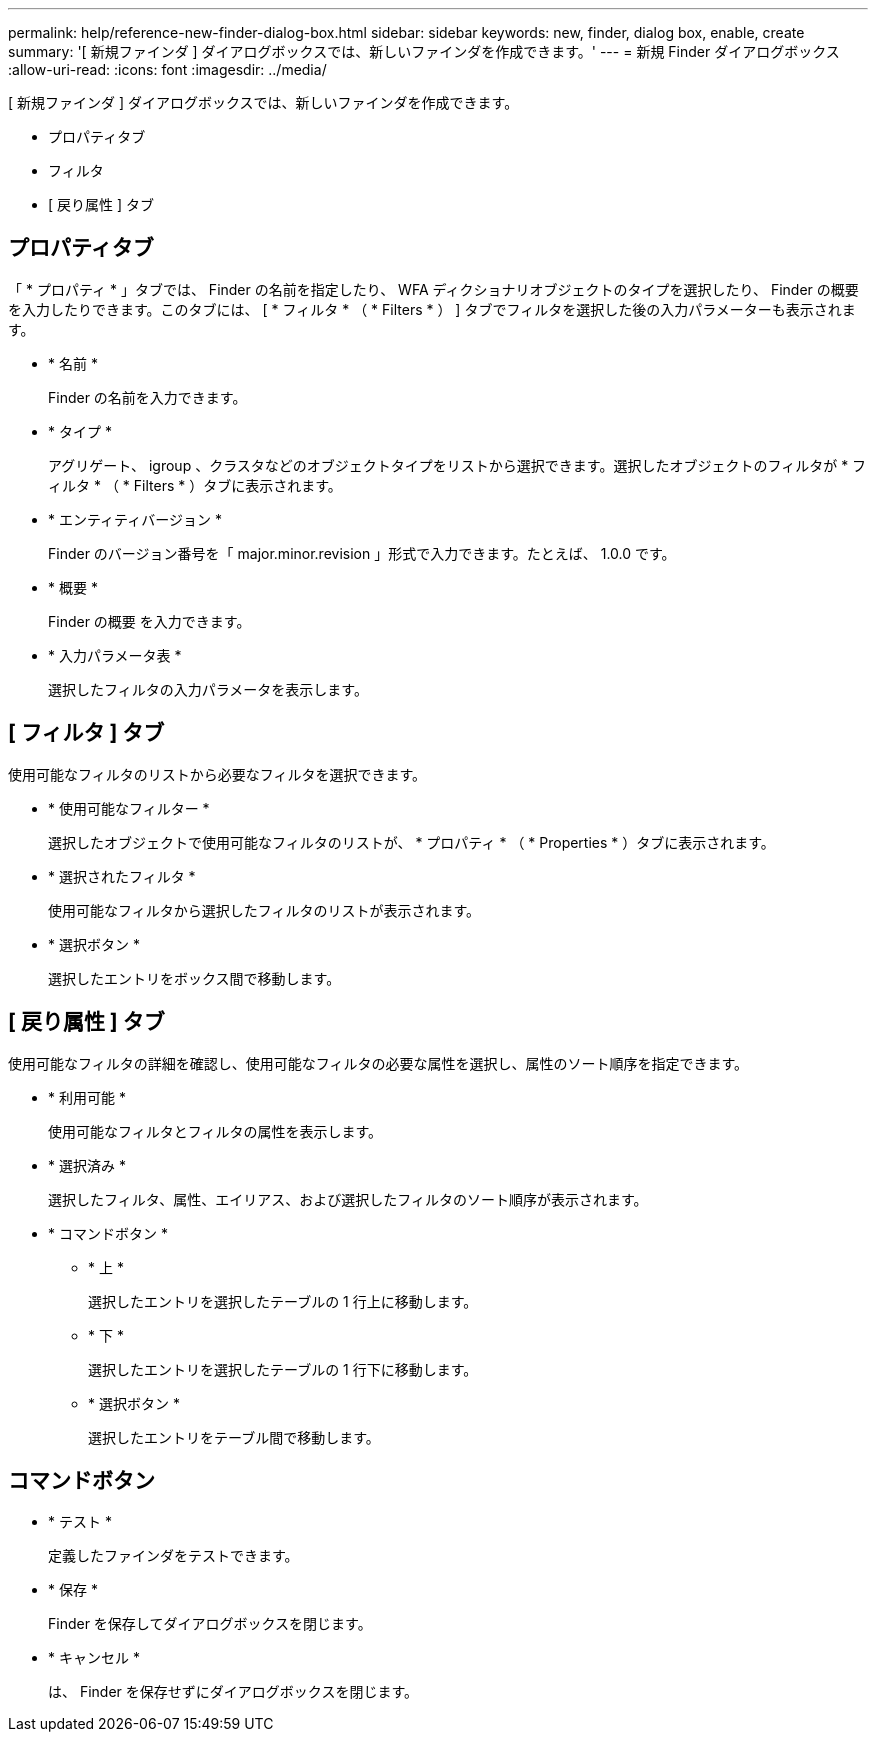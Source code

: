 ---
permalink: help/reference-new-finder-dialog-box.html 
sidebar: sidebar 
keywords: new, finder, dialog box, enable, create 
summary: '[ 新規ファインダ ] ダイアログボックスでは、新しいファインダを作成できます。' 
---
= 新規 Finder ダイアログボックス
:allow-uri-read: 
:icons: font
:imagesdir: ../media/


[role="lead"]
[ 新規ファインダ ] ダイアログボックスでは、新しいファインダを作成できます。

* プロパティタブ
* フィルタ
* [ 戻り属性 ] タブ




== プロパティタブ

「 * プロパティ * 」タブでは、 Finder の名前を指定したり、 WFA ディクショナリオブジェクトのタイプを選択したり、 Finder の概要 を入力したりできます。このタブには、 [ * フィルタ * （ * Filters * ） ] タブでフィルタを選択した後の入力パラメーターも表示されます。

* * 名前 *
+
Finder の名前を入力できます。

* * タイプ *
+
アグリゲート、 igroup 、クラスタなどのオブジェクトタイプをリストから選択できます。選択したオブジェクトのフィルタが * フィルタ * （ * Filters * ）タブに表示されます。

* * エンティティバージョン *
+
Finder のバージョン番号を「 major.minor.revision 」形式で入力できます。たとえば、 1.0.0 です。

* * 概要 *
+
Finder の概要 を入力できます。

* * 入力パラメータ表 *
+
選択したフィルタの入力パラメータを表示します。





== [ フィルタ ] タブ

使用可能なフィルタのリストから必要なフィルタを選択できます。

* * 使用可能なフィルター *
+
選択したオブジェクトで使用可能なフィルタのリストが、 * プロパティ * （ * Properties * ）タブに表示されます。

* * 選択されたフィルタ *
+
使用可能なフィルタから選択したフィルタのリストが表示されます。

* * 選択ボタン *
+
選択したエントリをボックス間で移動します。





== [ 戻り属性 ] タブ

使用可能なフィルタの詳細を確認し、使用可能なフィルタの必要な属性を選択し、属性のソート順序を指定できます。

* * 利用可能 *
+
使用可能なフィルタとフィルタの属性を表示します。

* * 選択済み *
+
選択したフィルタ、属性、エイリアス、および選択したフィルタのソート順序が表示されます。

* * コマンドボタン *
+
** * 上 *
+
選択したエントリを選択したテーブルの 1 行上に移動します。

** * 下 *
+
選択したエントリを選択したテーブルの 1 行下に移動します。

** * 選択ボタン *
+
選択したエントリをテーブル間で移動します。







== コマンドボタン

* * テスト *
+
定義したファインダをテストできます。

* * 保存 *
+
Finder を保存してダイアログボックスを閉じます。

* * キャンセル *
+
は、 Finder を保存せずにダイアログボックスを閉じます。


